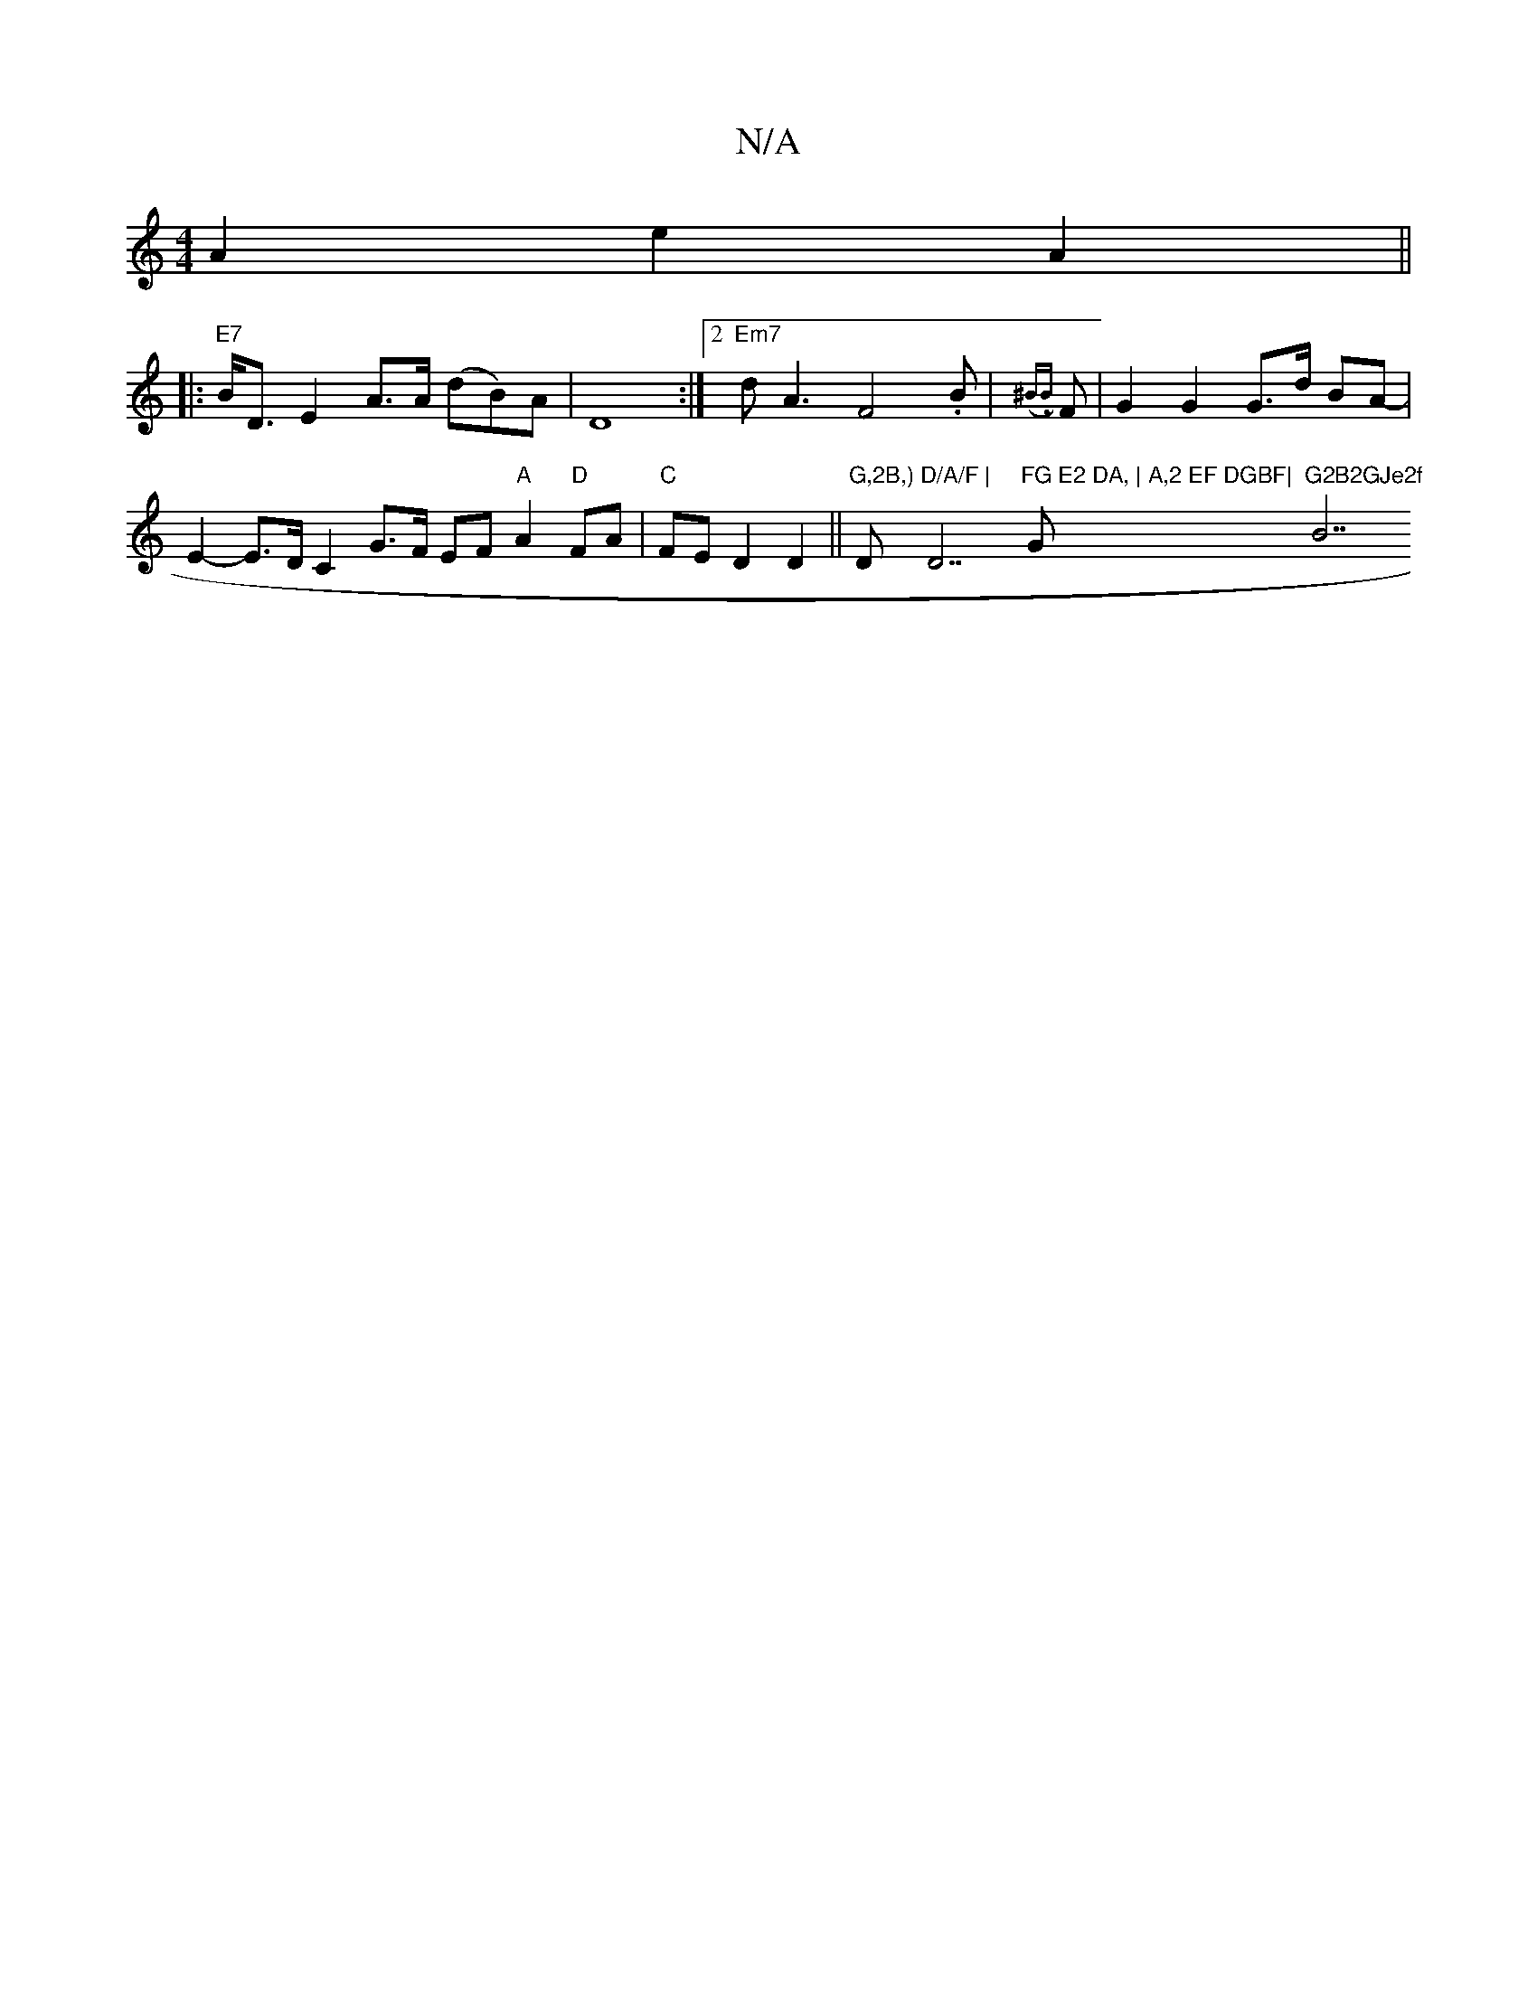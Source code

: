 X:1
T:N/A
M:4/4
R:N/A
K:Cmajor
 A2 e2 A2 ||
|:"E7" B<D E2- A>A (dB)A |D8:|2 "Em7" dA3 F4 .B- | ({^B.B.}F | G2 G2 G>d BA- | E2- E>D C2 G>F EF "A"A2 "D"FA | "C"FE D2D2 || "G,2B,)"D"D/A/F | "D7"FG E2 DA, | A,2 EF DGBF|"G"G2B2GJe2f "B7